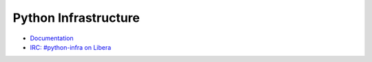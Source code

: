 Python Infrastructure
=====================

* `Documentation <http://infra.psf.io/>`_
* `IRC: #python-infra on Libera <https://web.libera.chat/#python-infra>`_
